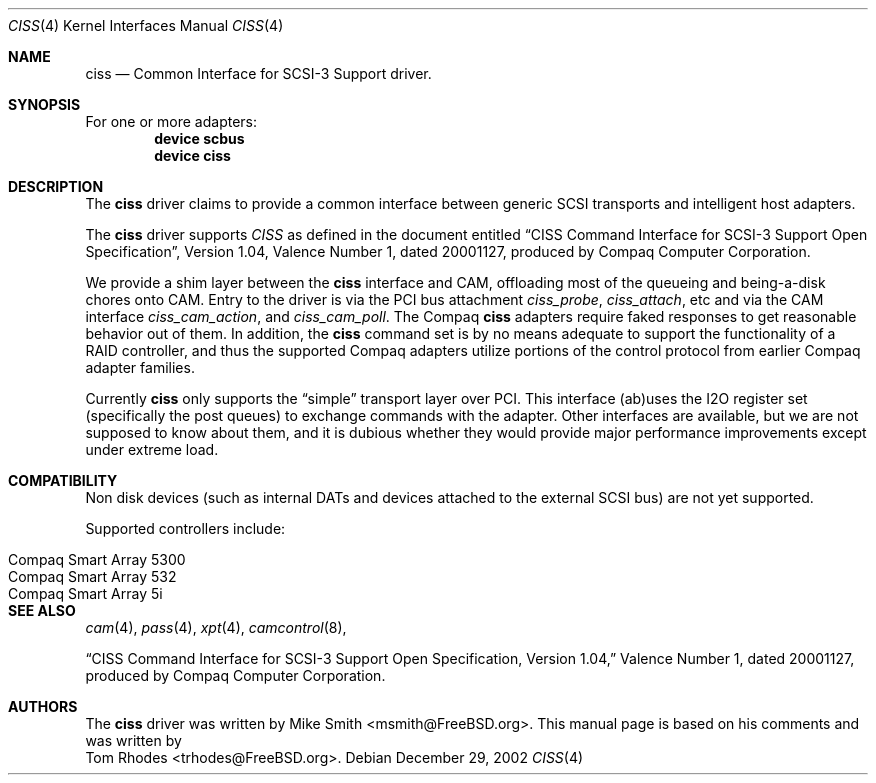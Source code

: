 .\" $FreeBSD$
.\" Written by Tom Rhodes
.\" This file is in the public domain.
.\"
.Dd December 29, 2002
.Dt CISS 4
.Os
.Sh NAME
.Nm ciss
.Nd Common Interface for SCSI-3 Support driver.
.Sh SYNOPSIS
For one or more adapters:
.Cd device scbus
.Cd device ciss
.Sh DESCRIPTION
.Pp
The
.Nm
driver claims to provide a common interface between generic SCSI
transports and intelligent host adapters.
.Pp
The
.Nm
driver supports
.Em CISS
as defined in the document entitled
.Dq CISS Command Interface for SCSI-3 Support Open Specification ,
Version 1.04,
Valence Number 1, dated 20001127, produced by Compaq Computer
Corporation.
.Pp
We provide a shim layer between the
.Nm
interface and CAM,
offloading most of the queueing and being-a-disk chores onto CAM.
Entry to the driver is via the PCI bus attachment
.Fa ciss_probe ,
.Fa ciss_attach ,
etc and via the CAM interface
.Fa ciss_cam_action ,
and
.Fa ciss_cam_poll .
The Compaq
.Nm
adapters require faked responses to get reasonable
behavior out of them.
In addition, the
.Nm
command set is by no means adequate to support the functionality of a RAID controller,
and thus the supported Compaq adapters utilize portions of the
control protocol from earlier Compaq adapter families.
.Pp
Currently
.Nm
only supports the
.Dq simple
transport layer over PCI.
This interface (ab)uses the I2O register set (specifically the post
queues) to exchange commands with the adapter.
Other interfaces are available, but we are not supposed to know about them,
and it is dubious whether they would provide major performance improvements
except under extreme load.
.Sh COMPATIBILITY
Non disk devices (such as internal DATs and devices
attached to the external SCSI bus) are not yet supported.
.Pp
Supported controllers include:
.Pp
.Bl -tag -compact -width "Compaq Smart Array 5* series"
.It Compaq Smart Array 5300
.It Compaq Smart Array 532
.It Compaq Smart Array 5i
.El
.Sh SEE ALSO
.Xr cam 4 ,
.Xr pass 4 ,
.Xr xpt 4 ,
.Xr camcontrol 8 ,
.Pp
.Dq CISS Command Interface for SCSI-3 Support Open Specification, Version 1.04,
Valence Number 1, dated 20001127, produced by Compaq Computer Corporation.
.Sh AUTHORS
The
.Nm
driver was written by
.An Mike Smith Aq msmith@FreeBSD.org .
This manual page is based on his comments and was written by
.An Tom Rhodes Aq trhodes@FreeBSD.org .
